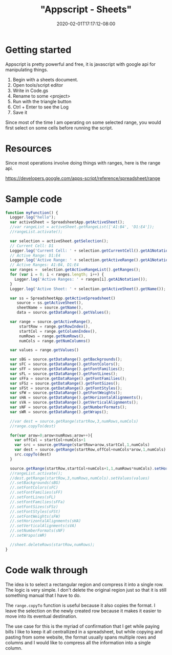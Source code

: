 # -*- mode: org -*-
#+HUGO_BASE_DIR: ../..
#+HUGO_SECTION: posts
#+HUGO_WEIGHT: 2000
#+HUGO_AUTO_SET_LASTMOD: t
#+TITLE: "Appscript - Sheets"
#+DATE: 2020-02-01T17:17:12-08:00
#+HUGO_TAGS: appscript sheets 
#+HUGO_CATEGORIES: appscript sheets
#+HUGO_MENU_off: :menu "main" :weight 2000
#+HUGO_CUSTOM_FRONT_MATTER: :foo bar :baz zoo :alpha 1 :beta "two words" :gamma 10 :mathjax true
#+HUGO_DRAFT: false

#+STARTUP: indent hidestars showall

* Getting started
Appscript is pretty powerful and free, it is javascript with google api for
manipulating things.

1. Begin with a sheets document.
1. Open tools/script editor
1. Write in Code.gs
1. Rename to some <project>
1. Run with the triangle button
1. Ctrl + Enter to see the Log
1. Save it

Since most of the time I am operating on some selected range, you would
first select on some cells before running the script.

* Resources

Since most operations involve doing things with ranges, here is the
range api.

https://developers.google.com/apps-script/reference/spreadsheet/range

* Sample code

#+begin_src javascript
  function myFunction() {
    Logger.log("hello");
    var activeSheet = SpreadsheetApp.getActiveSheet();
    //var rangeList = activeSheet.getRangeList(['A1:B4', 'D1:E4']);
    //rangeList.activate();

    var selection = activeSheet.getSelection();
    // Current Cell: D1
    Logger.log('Current Cell: ' + selection.getCurrentCell().getA1Notation());
    // Active Range: D1:E4
    Logger.log('Active Range: ' + selection.getActiveRange().getA1Notation());
    // Active Ranges: A1:B4, D1:E4
    var ranges =  selection.getActiveRangeList().getRanges();
    for (var i = 0; i < ranges.length; i++) {
      Logger.log('Active Ranges: ' + ranges[i].getA1Notation());
    }
    Logger.log('Active Sheet: ' + selection.getActiveSheet().getName());

    var ss = SpreadsheetApp.getActiveSpreadsheet()
       source = ss.getActiveSheet(),
       sheetName = source.getName(),
       data = source.getDataRange().getValues();

    var range = source.getActiveRange(),
        startRow = range.getRowIndex(),
        startCol = range.getColumnIndex(),
        numRows = range.getNumRows(),
        numCols = range.getNumColumns()

    var values = range.getValues()

    var sBG = source.getDataRange().getBackgrounds();
    var sFC = source.getDataRange().getFontColors();
    var sFF = source.getDataRange().getFontFamilies();
    var sFL = source.getDataRange().getFontLines();
    var sFFa = source.getDataRange().getFontFamilies();
    var sFSz = source.getDataRange().getFontSizes();
    var sFSt = source.getDataRange().getFontStyles();
    var sFW = source.getDataRange().getFontWeights();
    var sHA = source.getDataRange().getHorizontalAlignments();
    var sVA = source.getDataRange().getVerticalAlignments();
    var sNF = source.getDataRange().getNumberFormats();
    var sWR = source.getDataRange().getWraps();

    //var dest = source.getRange(startRow,3,numRows,numCols)
    //range.copyTo(dest)

    for(var arow=0;arow<numRows;arow++){
      var offCol = startCol+numCols+1
      var src = source.getRange(startRow+arow,startCol,1,numCols)
      var dest = source.getRange(startRow,offCol+numCols*arow,1,numCols)
      src.copyTo(dest)
    }

    source.getRange(startRow,startCol+numCols+1,1,numRows*numCols).setHorizontalAlignment("left").activate()
    //rangeList.activate();
    //dest.getRange(startRow,3,numRows,numCols).setValues(values)
    //.setBackgrounds(sBG)
    //.setFontColors(sFC)
    //.setFontFamilies(sFF)
    //.setFontLines(sFL)
    //.setFontFamilies(sFFa)
    //.setFontSizes(sFSz)
    //.setFontStyles(sFSt)
    //.setFontWeights(sFW)
    //.setHorizontalAlignments(sHA)
    //.setVerticalAlignments(sVA)
    //.setNumberFormats(sNF)
    //.setWraps(sWR)

    //sheet.deleteRows(startRow,numRows);
  }
#+end_src


* Code walk through
The idea is to select a rectangular region and compress it into a single row.
The logic is very simple.  I don't delete the original region just so that it is
still something manual that I have to do.

The ~range.copyTo~ function is useful because it also copies the format.  I
leave the selection on the newly created row because it makes it easier to move
into its eventual destination.

The use case for this is the myriad of confirmation that I get while paying
bills I like to keep it all centrallized in a spreadsheet, but while copying and
pasting from some website, the format usually spans multiple rows and columns
and I would like to compress all the information into a single column.
